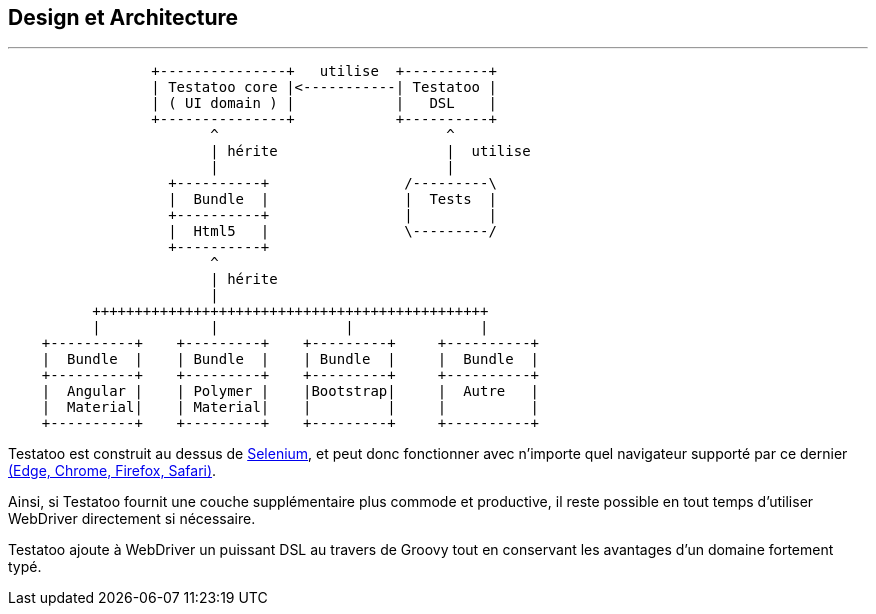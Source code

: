== Design et Architecture
'''

[ditaa]
....
                 +---------------+   utilise  +----------+
                 | Testatoo core |<-----------| Testatoo |
                 | ( UI domain ) |            |   DSL    |
                 +---------------+            +----------+
                        ^                           ^
                        | hérite                    |  utilise
                        |                           |
                   +----------+                /---------\
                   |  Bundle  |                |  Tests  |
                   +----------+                |         |
                   |  Html5   |                \---------/
                   +----------+
                        ^
                        | hérite
                        |
          +++++++++++++++++++++++++++++++++++++++++++++++
          |             |               |               |
    +----------+    +---------+    +---------+     +----------+
    |  Bundle  |    | Bundle  |    | Bundle  |     |  Bundle  |
    +----------+    +---------+    +---------+     +----------+
    |  Angular |    | Polymer |    |Bootstrap|     |  Autre   |
    |  Material|    | Material|    |         |     |          |
    +----------+    +---------+    +---------+     +----------+
....

Testatoo est construit au dessus de http://www.seleniumhq.org/[Selenium], et peut donc
fonctionner avec n'importe quel navigateur supporté par ce dernier http://www.seleniumhq.org/about/platforms.jsp[(Edge, Chrome, Firefox, Safari)].

Ainsi, si Testatoo fournit une couche supplémentaire plus commode et productive, il reste possible en tout temps d'utiliser WebDriver directement si nécessaire.

Testatoo ajoute à WebDriver un puissant DSL au travers de Groovy tout en conservant les avantages d'un domaine fortement typé.
